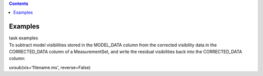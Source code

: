 .. contents::
   :depth: 3
..

.. container::
   :name: viewlet-above-content-title

Examples
========

.. container::
   :name: viewlet-below-content-title

.. container:: documentDescription description

   task examples

.. container:: section
   :name: viewlet-above-content-body

.. container:: section
   :name: content-core

   .. container::
      :name: parent-fieldname-text

      To subtract model visibilities stored in the MODEL_DATA column
      from the corrected visibility data in the CORRECTED_DATA column of
      a MeasurementSet, and write the residual visibilities back into
      the CORRECTED_DATA column:

      .. container:: casa-input-box

         uvsub(vis='filename.ms', reverse=False)

       

.. container:: section
   :name: viewlet-below-content-body
